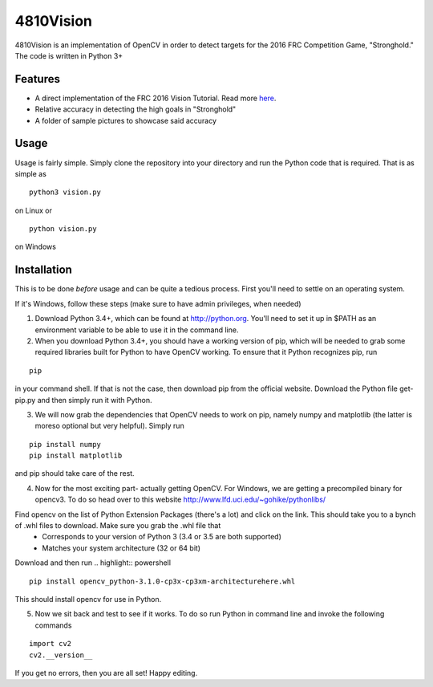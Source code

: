 4810Vision
==========

4810Vision is an implementation of OpenCV in order to detect targets for the 2016 FRC Competition Game, "Stronghold." The code is written in Python 3+


Features
--------

- A direct implementation of the FRC 2016 Vision Tutorial. Read more here_.
- Relative accuracy in detecting the high goals in "Stronghold"
- A folder of sample pictures to showcase said accuracy


.. _here: https://wpilib.screenstepslive.com/s/4485/m/24194/l/288985-identifying-and-processing-the-targets

Usage
-----

Usage is fairly simple. Simply clone the repository into your directory and run the Python code that is required. That is as simple as

.. highlight:: console

::

   python3 vision.py

on Linux or

.. highlight:: powershell

::

   python vision.py

on Windows

Installation
------------

This is to be done *before* usage and can be quite a tedious process. First you'll need to settle on an operating system.

If it's Windows, follow these steps (make sure to have admin privileges, when needed)

1) Download Python 3.4+, which can be found at http://python.org. You'll need to set it up in $PATH as an environment variable to be able to use it in the command line.
2) When you download Python 3.4+, you should have a working version of pip, which will be needed to grab some required libraries built for Python to have OpenCV working. To ensure that it Python recognizes pip, run

.. highlight:: powershell

::

   pip

in your command shell. If that is not the case, then download pip from the official website. Download the Python file get-pip.py and then simply run it with Python.

3) We will now grab the dependencies that OpenCV needs to work on pip, namely numpy and matplotlib (the latter is moreso optional but very helpful). Simply run
   
.. highlight:: powershell

::

   pip install numpy
   pip install matplotlib

and pip should take care of the rest.

4) Now for the most exciting part- actually getting OpenCV. For Windows, we are getting a precompiled binary for opencv3. To do so head over to this website
   http://www.lfd.uci.edu/~gohike/pythonlibs/
Find opencv on the list of Python Extension Packages (there's a lot) and click on the link. This should take you to a bynch of .whl files to download. Make sure you grab the .whl file that
   - Corresponds to your version of Python 3 (3.4 or 3.5 are both supported)
   - Matches your system architecture (32 or 64 bit)
Download and then run
.. highlight:: powershell

::

   pip install opencv_python-3.1.0-cp3x-cp3xm-architecturehere.whl

   
This should install opencv for use in Python.

5) Now we sit back and test to see if it works. To do so run Python in command line and invoke the following commands
   
.. highlight:: python

::

   import cv2
   cv2.__version__

.. highlight:: none
	       
If you get no errors, then you are all set!
Happy editing.
